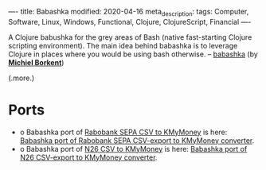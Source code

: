 ----
title: Babashka
modified: 2020-04-16
meta_description: 
tags: Computer, Software, Linux, Windows, Functional, Clojure, ClojureScript, Financial
----

#+OPTIONS: ^:nil

A Clojure babushka for the grey areas of Bash (native fast-starting
Clojure scripting environment). The main idea behind babashka is to
leverage Clojure in places where you would be using bash otherwise. --
[[https://github.com/borkdude/babashka][babashka]] (by *[[https://github.com/borkdude][Michiel Borkent]]*)

(.more.)

* Ports
    :PROPERTIES:
    :CUSTOM_ID: ports
    :END:

- o Babashka port of [[./2016-11-13-rabobank-sepa-csv-to-kmymoney.html][Rabobank SEPA CSV to KMyMoney]] is here: [[https://github.com/maridonkers/bb.rabobank.sepa][Babashka port of Rabobank SEPA CSV-export to KMyMoney converter]].
- o Babashka port of [[./2018-11-01-n26csv.html][N26 CSV to KMyMoney]] is here: [[https://github.com/maridonkers/bb.n26.csv][Babashka port of N26 CSV-export to KMyMoney converter]].
